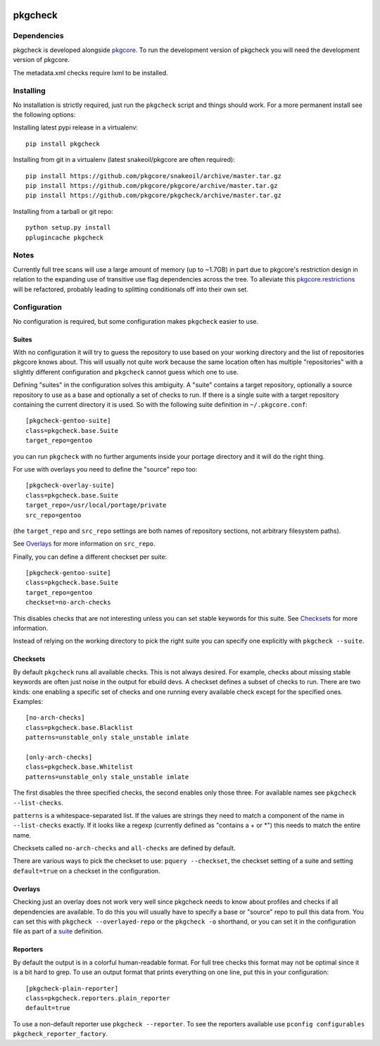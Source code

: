 |pypi| |test| |coverage|

========
pkgcheck
========

Dependencies
============

pkgcheck is developed alongside pkgcore_. To run the development version of
pkgcheck you will need the development version of pkgcore.

The metadata.xml checks require lxml to be installed.

Installing
==========

No installation is strictly required, just run the ``pkgcheck`` script and
things should work. For a more permanent install see the following options:

Installing latest pypi release in a virtualenv::

    pip install pkgcheck

Installing from git in a virtualenv (latest snakeoil/pkgcore are often required)::

    pip install https://github.com/pkgcore/snakeoil/archive/master.tar.gz
    pip install https://github.com/pkgcore/pkgcore/archive/master.tar.gz
    pip install https://github.com/pkgcore/pkgcheck/archive/master.tar.gz

Installing from a tarball or git repo::

    python setup.py install
    pplugincache pkgcheck

Notes
=====

Currently full tree scans will use a large amount of memory (up to ~1.7GB) in
part due to pkgcore's restriction design in relation to the expanding use of
transitive use flag dependencies across the tree. To alleviate this
pkgcore.restrictions_ will be refactored, probably leading to splitting
conditionals off into their own set.

Configuration
=============

No configuration is required, but some configuration makes ``pkgcheck``
easier to use.

Suites
------

With no configuration it will try to guess the repository to use based
on your working directory and the list of repositories pkgcore knows
about. This will usually not quite work because the same location
often has multiple "repositories" with a slightly different
configuration and ``pkgcheck`` cannot guess which one to use.

Defining "suites" in the configuration solves this ambiguity. A
"suite" contains a target repository, optionally a source repository
to use as a base and optionally a set of checks to run. If there is a
single suite with a target repository containing the current directory
it is used. So with the following suite definition in
``~/.pkgcore.conf``::

  [pkgcheck-gentoo-suite]
  class=pkgcheck.base.Suite
  target_repo=gentoo

you can run ``pkgcheck`` with no further arguments inside your portage
directory and it will do the right thing.

For use with overlays you need to define the "source" repo too::

  [pkgcheck-overlay-suite]
  class=pkgcheck.base.Suite
  target_repo=/usr/local/portage/private
  src_repo=gentoo

(the ``target_repo`` and ``src_repo`` settings are both names of
repository sections, not arbitrary filesystem paths).

See Overlays_ for more information on ``src_repo``.

Finally, you can define a different checkset per suite::

  [pkgcheck-gentoo-suite]
  class=pkgcheck.base.Suite
  target_repo=gentoo
  checkset=no-arch-checks

This disables checks that are not interesting unless you can set
stable keywords for this suite. See Checksets_ for more information.

Instead of relying on the working directory to pick the right suite
you can specify one explicitly with ``pkgcheck --suite``.

Checksets
---------

By default ``pkgcheck`` runs all available checks. This is not always
desired. For example, checks about missing stable keywords are often
just noise in the output for ebuild devs. A checkset defines a subset
of checks to run. There are two kinds: one enabling a specific set of
checks and one running every available check except for the specified
ones. Examples::

  [no-arch-checks]
  class=pkgcheck.base.Blacklist
  patterns=unstable_only stale_unstable imlate

  [only-arch-checks]
  class=pkgcheck.base.Whitelist
  patterns=unstable_only stale_unstable imlate

The first disables the three specified checks, the second enables only
those three. For available names see ``pkgcheck --list-checks``.

``patterns`` is a whitespace-separated list. If the values are strings
they need to match a component of the name in ``--list-checks``
exactly. If it looks like a regexp (currently defined as "contains a +
or \*") this needs to match the entire name.

Checksets called ``no-arch-checks`` and ``all-checks`` are defined by
default.

There are various ways to pick the checkset to use: ``pquery
--checkset``, the checkset setting of a suite and setting
``default=true`` on a checkset in the configuration.

Overlays
--------

Checking just an overlay does not work very well since pkgcheck
needs to know about profiles and checks if all dependencies are
available. To do this you will usually have to specify a base or
"source" repo to pull this data from. You can set this with ``pkgcheck
--overlayed-repo`` or the ``pkgcheck -o`` shorthand, or you can set it
in the configuration file as part of a suite__ definition.

__ Suites_

Reporters
---------

By default the output is in a colorful human-readable format. For full
tree checks this format may not be optimal since it is a bit hard to
grep. To use an output format that prints everything on one line, put
this in your configuration::

  [pkgcheck-plain-reporter]
  class=pkgcheck.reporters.plain_reporter
  default=true

To use a non-default reporter use ``pkgcheck --reporter``. To see the
reporters available use ``pconfig configurables
pkgcheck_reporter_factory``.


.. _`Installing python modules`: http://docs.python.org/inst/
.. _pkgcore: https://github.com/pkgcore/pkgcore
.. _pkgcore.restrictions: https://github.com/pkgcore/pkgcore/issues/80

.. |pypi| image:: https://img.shields.io/pypi/v/pkgcheck.svg
    :target: https://pypi.python.org/pypi/pkgcheck
.. |test| image:: https://travis-ci.org/pkgcore/pkgcheck.svg?branch=master
    :target: https://travis-ci.org/pkgcore/pkgcheck
.. |coverage| image:: https://coveralls.io/repos/pkgcore/pkgcheck/badge.png?branch=master
    :target: https://coveralls.io/r/pkgcore/pkgcheck?branch=master
